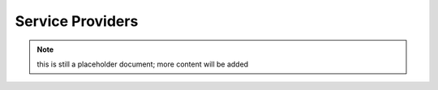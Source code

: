 Service Providers
=================

.. note:: this is still a placeholder document; more content will be added
